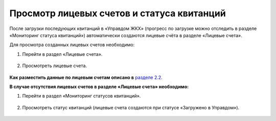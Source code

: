 Просмотр лицевых счетов и статуса квитанций
-------------------

После загрузки последующих квитанций в «Управдом ЖКХ» (прогресс по загрузке можно отследить в разделе «Мониторинг статуса квитанций») автоматически создаются лицевые счёта в разделе «Лицевые счета».

Для просмотра созданных лицевых счетов необходимо:

1. Перейти в раздел «Лицевые счета».

 .. image:: ../_images/03-employment-section-organization/53.png

2. Просмотреть лицевые счета.

 .. image:: ../_images/03-employment-section-organization/54.png

**Как разместить данные по лицевым счетам описано в** `разделе 2.2 <http://upravdomgkh.readthedocs.io/ru/latest/02-work-section-mkd/index.html#id12>`_.
 
**В случае отсутствия лицевых счетов в разделе «Лицевые счета» необходимо:**
 
1. Перейти в раздел «Мониторинг статусов квитанций».

 .. image:: ../_images/03-employment-section-organization/51.png

2. Просмотреть статус квитанций (лицевые счета создаются при статусе «Загружено в Управдом»).

 .. image:: ../_images/03-employment-section-organization/52.png

